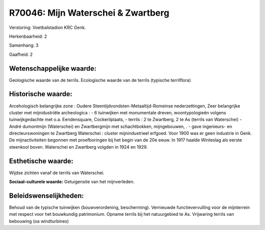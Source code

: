R70046: Mijn Waterschei & Zwartberg
===================================

Verstoring:
Voetbalstadion KRC Genk.

Herkenbaarheid: 2

Samenhang: 3

Gaafheid: 2


Wetenschappelijke waarde:
~~~~~~~~~~~~~~~~~~~~~~~~~

Geologische waarde van de terrils. Ecologische waarde van de terrils
(typische terrilflora)


Historische waarde:
~~~~~~~~~~~~~~~~~~~

Arcehologisch belangrijke zone : Oudere
Steentijdvondsten-Metaaltijd-Romeinse nederzettingen, Zeer belangrijke
cluster met mijnidustriële archeologica : - 6 tuinwijken met monumentale
dreven, woontypologieën volgens tuinwijkgedachte met o.a. Eendensquare,
Cockerilplaats, - terrils : 2 te Zwartberg, 2 te As (terrils van
Waterschei) - André dumontmijn (Waterschei) en Zwartbergmijn met
schachtbokken, mijngebouwen, . - gave ingenieurs- en directeurswoningen
te Zwartberg Waterschei : cluster mijnindustrieel erfgoed. Voor 1900 was
er geen industrie in Genk. De mijnactiviteiten begonnen met
proefboringen bij het begin van de 20e eeuw. In 1917 haalde Winteslag
als eerste steenkool boven. Waterschei en Zwartberg volgden in 1924 en
1929.


Esthetische waarde:
~~~~~~~~~~~~~~~~~~~

Wijdse zichten vanaf de terrils van Waterschei.

**Sociaal-culturele waarde:**
Getuigensite van het mijnverleden.




Beleidswenselijkheden:
~~~~~~~~~~~~~~~~~~~~~

Behoud van de typische tuinwijken (bouwverordening, bescherming).
Vernieuwde functievervulling voor de mijnterrein met respect voor het
bouwkundig patrimonium. Opname terrils bij het natuurgebied te As.
Vrijwaring terrils van bebouwing (oa windturbines)
